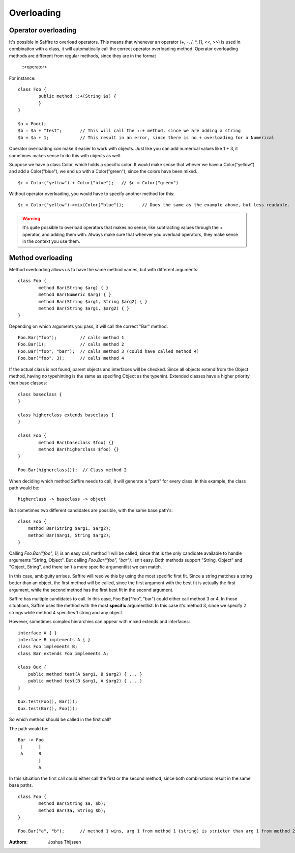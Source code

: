 ###########
Overloading
###########


Operator overloading
====================

It's possible in Saffire to overload operators. This means that whenever an operator (+, -, /, *, [], <<, >>) is used in
combination with a class, it will automatically call the correct operator overloading method. Operator overloading
methods are different from regular methods, since they are in the format

	::<operator>


For instance:

::

	class Foo {
		public method ::+(String $s) {
		}
	}

	$a = Foo();
	$b = $a + "test";	// This will call the ::+ method, since we are adding a string
	$b = $a + 1;		// This result in an error, since there is no + overloading for a Numerical


Operator overloading *can* make it easier to work with objects. Just like you can add numerical values like 1 + 3, it
sometimes makes sense to do this with objects as well.

Suppose we have a class Color, which holds a specific color. It would make sense that whever we have a Color("yellow")
and add a Color("blue"), we end up with a Color("green"), since the colors have been mixed.

::
	
	$c = Color("yellow") + Color("blue");   // $c = Color("green")

Without operator overloading, you would have to specify another method for this:

::

	$c = Color("yellow")->mix(Color("blue"));	// Does the same as the example above, but less readable.


.. warning::
	It's quite possible to overload operators that makes no sense, like subtracting values through the + operator, and
	adding them with. Always make sure that whenver you overload operators, they make sense in the context you use them.



Method overloading
==================

Method overloading allows us to have the same method names, but with different arguments:

::

	class Foo {
		method Bar(String $arg) { }
		method Bar(Numeric $arg) { }
		method Bar(String $arg1, String $arg2) { }
		method Bar(String $arg1, $arg2) { }
	}

Depending on which arguments you pass, it will call the correct "Bar" method.

::

	Foo.Bar("foo");         // calls method 1
	Foo.Bar(1);             // calls method 2
	Foo.Bar("foo", "bar");  // calls method 3 (could have called method 4)
	Foo.bar("foo", 3);      // calls method 4

If the actual class is not found, parent objects and interfaces will be checked. Since all objects extend from the
Object method, having no typehinting is the same as specifing Object as the typehint. Extended classes have a higher
priority than base classes:

::

	class baseclass {
	}

	class higherclass extends baseclass {
	}

	class Foo {
		method Bar(baseclass $foo) {}
		method Bar(higherclass $foo) {}
	}

	Foo.Bar(higherclass());  // Class method 2

When deciding which method Saffire needs to call, it will generate a "path" for every class. In this example, the class
path would be:

::

    higherclass -> baseclass -> object


But sometimes two different candidates are possible, with the same base path's:

::

    class Foo {
        method Bar(String $arg1, $arg2);
        method Bar($arg1, String $arg2);
    }

Calling `Foo.Bar("foo", 1);` is an easy call, method 1 will be called, since that is the only candidate available to
handle arguments "String, Object". But calling `Foo.Bar("foo", "bar");` isn't easy. Both methods support "String,
Object" and "Object, String", and there isn't a more specific argumentlist we can match.

In this case, ambiguity arrises. Saffire will resolve this by using the most specific first fit. Since a string matches
a string better than an object, the first method will be called, since the first argument with the best fit is actually
the first argument, while the second method has the first best fit in the second argument.


Saffire has multiple candidates to call. In this case, Foo.Bar("foo", "bar") could either call method 3 or 4.
In those situations, Saffire uses the method with the most **specific** argumentlist. In this case it's method 3, since
we specify 2 strings while method 4 specifies 1 string and any object.


However, sometimes complex hierarchies can appear with mixed extends and interfaces:

::

    interface A { }
    interface B implements A { }
    class Foo implements B;
    class Bar extends Foo implements A;

    class Qux {
        public method test(A $arg1, B $arg2) { ... }
        public method test(B $arg1, A $arg2) { ... }
    }

    Qux.test(Foo(), Bar());
    Qux.test(Bar(), Foo());

So which method should be called in the first call?

The path would be:

::

    Bar -> Foo
     |      |
     A      B
            |
            A

In this situation the first call could either call the first or the second method, since both combinations result in
the same base paths.

::

	class Foo {
		method Bar(String $a, $b);
		method Bar($a, String $b);
	}

	Foo.Bar("a", "b");	// method 1 wins, arg 1 from method 1 (string) is stricter than arg 1 from method 2 (object).



:Authors:
   Joshua Thijssen